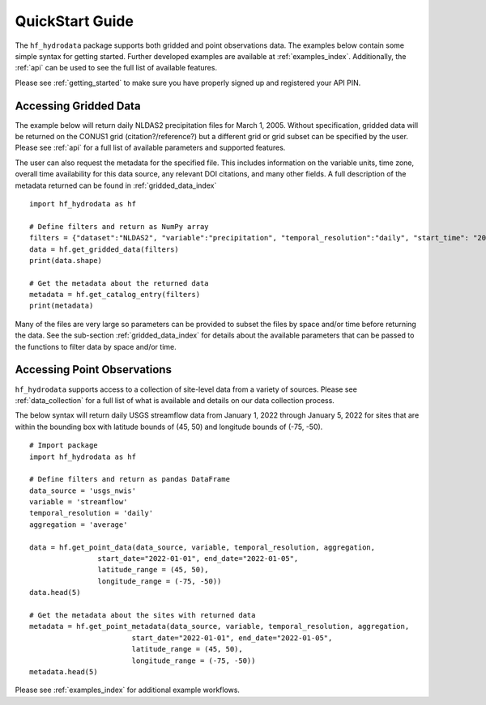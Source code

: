 .. _quickstart:

QuickStart Guide
=======================================
The ``hf_hydrodata`` package supports both gridded and point observations data. The examples below contain 
some simple syntax for getting started. Further developed examples are available at :ref:`examples_index`. 
Additionally, the :ref:`api` can be used to see the full list of available features. 

Please see :ref:`getting_started` to make sure you have properly signed up and registered your API PIN.

Accessing Gridded Data
------------------------

The example below will return daily NLDAS2 precipitation files for March 1, 2005. Without specification,
gridded data will be returned on the CONUS1 grid (citation?/reference?) but a different grid or grid subset
can be specified by the user. Please see :ref:`api` for a full list of available parameters and supported
features.

The user can also request the metadata for the specified file. This includes information on the 
variable units, time zone, overall time availability for this data source, any relevant DOI citations,
and many other fields. A full description of the metadata returned can be found in :ref:`gridded_data_index` ::

    import hf_hydrodata as hf

    # Define filters and return as NumPy array
    filters = {"dataset":"NLDAS2", "variable":"precipitation", "temporal_resolution":"daily", "start_time": "2005-03-01"}
    data = hf.get_gridded_data(filters)
    print(data.shape)

    # Get the metadata about the returned data
    metadata = hf.get_catalog_entry(filters)
    print(metadata)

Many of the files are very large so parameters can be provided to subset the files by space and/or time before
returning the data. See the sub-section :ref:`gridded_data_index` for details about the available parameters
that can be passed to the functions to filter data by space and/or time.


Accessing Point Observations
------------------------------
``hf_hydrodata`` supports access to a collection of site-level data from a variety of sources. 
Please see :ref:`data_collection` for a full list of what is available and details on our 
data collection process.

The below syntax will return daily USGS streamflow data from January 1, 2022 through January 5, 2022 
for sites that are within the bounding box with latitude bounds of (45, 50) and longitude bounds
of (-75, -50). :: 

    # Import package
    import hf_hydrodata as hf

    # Define filters and return as pandas DataFrame
    data_source = 'usgs_nwis'
    variable = 'streamflow'
    temporal_resolution = 'daily'
    aggregation = 'average'

    data = hf.get_point_data(data_source, variable, temporal_resolution, aggregation,
                    start_date="2022-01-01", end_date="2022-01-05", 
                    latitude_range = (45, 50),
                    longitude_range = (-75, -50))
    data.head(5)

    # Get the metadata about the sites with returned data
    metadata = hf.get_point_metadata(data_source, variable, temporal_resolution, aggregation,
                            start_date="2022-01-01", end_date="2022-01-05", 
                            latitude_range = (45, 50),
                            longitude_range = (-75, -50))
    metadata.head(5)

Please see :ref:`examples_index` for additional example workflows.